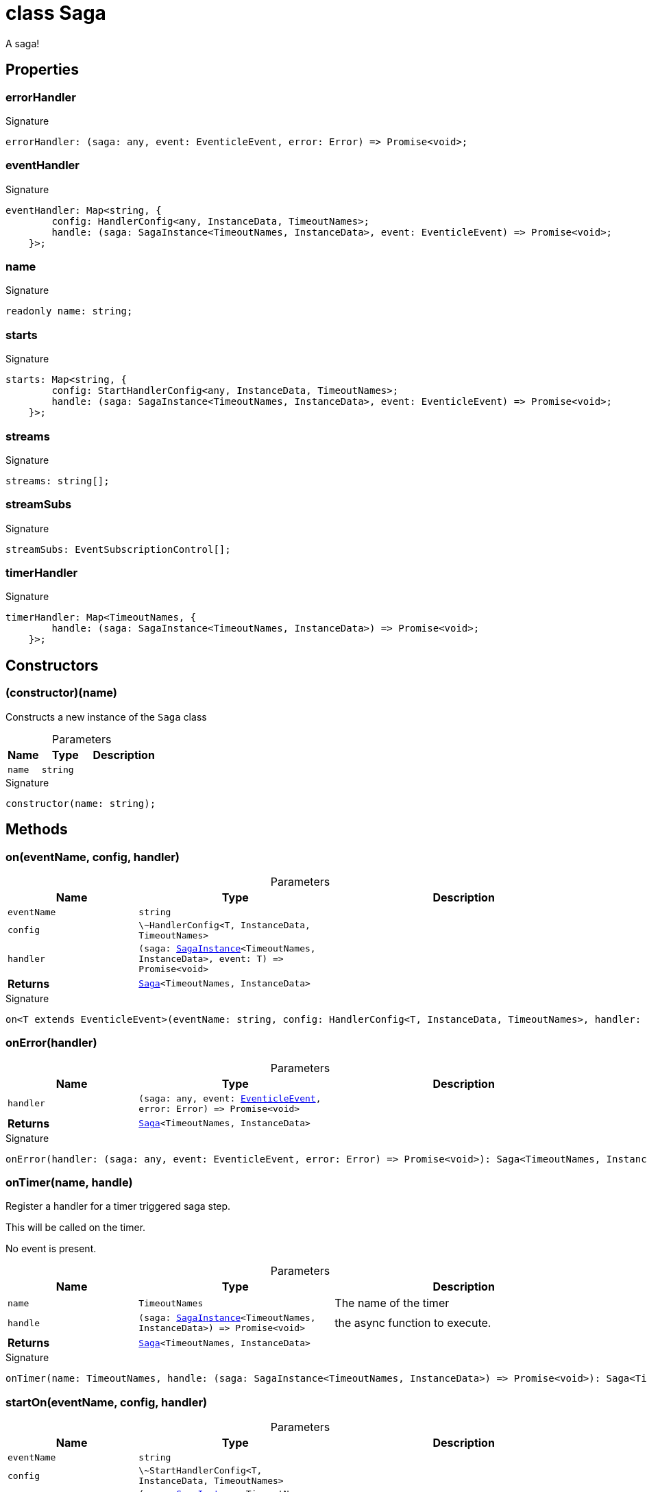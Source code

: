 = class Saga

A saga!



== Properties

[id="eventicle_eventiclejs_Saga_errorHandler_member"]
=== errorHandler

========






.Signature
[source,typescript]
----
errorHandler: (saga: any, event: EventicleEvent, error: Error) => Promise<void>;
----

========
[id="eventicle_eventiclejs_Saga_eventHandler_member"]
=== eventHandler

========






.Signature
[source,typescript]
----
eventHandler: Map<string, {
        config: HandlerConfig<any, InstanceData, TimeoutNames>;
        handle: (saga: SagaInstance<TimeoutNames, InstanceData>, event: EventicleEvent) => Promise<void>;
    }>;
----

========
[id="eventicle_eventiclejs_Saga_name_member"]
=== name

========






.Signature
[source,typescript]
----
readonly name: string;
----

========
[id="eventicle_eventiclejs_Saga_starts_member"]
=== starts

========






.Signature
[source,typescript]
----
starts: Map<string, {
        config: StartHandlerConfig<any, InstanceData, TimeoutNames>;
        handle: (saga: SagaInstance<TimeoutNames, InstanceData>, event: EventicleEvent) => Promise<void>;
    }>;
----

========
[id="eventicle_eventiclejs_Saga_streams_member"]
=== streams

========






.Signature
[source,typescript]
----
streams: string[];
----

========
[id="eventicle_eventiclejs_Saga_streamSubs_member"]
=== streamSubs

========






.Signature
[source,typescript]
----
streamSubs: EventSubscriptionControl[];
----

========
[id="eventicle_eventiclejs_Saga_timerHandler_member"]
=== timerHandler

========






.Signature
[source,typescript]
----
timerHandler: Map<TimeoutNames, {
        handle: (saga: SagaInstance<TimeoutNames, InstanceData>) => Promise<void>;
    }>;
----

========

== Constructors

[id="eventicle_eventiclejs_Saga_constructor_1"]
=== (constructor)(name)

========

Constructs a new instance of the `Saga` class



.Parameters
[%header,cols="2,3,4",caption=""]
|===
|Name |Type |Description

m|name
m|string
|
|===

.Signature
[source,typescript]
----
constructor(name: string);
----

========

== Methods

[id="eventicle_eventiclejs_Saga_on_member_1"]
=== on(eventName, config, handler)

========





.Parameters
[%header%footer,cols="2,3,4",caption=""]
|===
|Name |Type |Description

m|eventName
m|string
|

m|config
m|\~HandlerConfig&lt;T, InstanceData, TimeoutNames&gt;
|

m|handler
m|(saga: xref:eventicle_eventiclejs_SagaInstance_class.adoc[SagaInstance]&lt;TimeoutNames, InstanceData&gt;, event: T) =&gt; Promise&lt;void&gt;
|

s|Returns
m|xref:eventicle_eventiclejs_Saga_class.adoc[Saga]&lt;TimeoutNames, InstanceData&gt;
|
|===

.Signature
[source,typescript]
----
on<T extends EventicleEvent>(eventName: string, config: HandlerConfig<T, InstanceData, TimeoutNames>, handler: (saga: SagaInstance<TimeoutNames, InstanceData>, event: T) => Promise<void>): Saga<TimeoutNames, InstanceData>;
----

========
[id="eventicle_eventiclejs_Saga_onError_member_1"]
=== onError(handler)

========





.Parameters
[%header%footer,cols="2,3,4",caption=""]
|===
|Name |Type |Description

m|handler
m|(saga: any, event: xref:eventicle_eventiclejs_EventicleEvent_interface.adoc[EventicleEvent], error: Error) =&gt; Promise&lt;void&gt;
|

s|Returns
m|xref:eventicle_eventiclejs_Saga_class.adoc[Saga]&lt;TimeoutNames, InstanceData&gt;
|
|===

.Signature
[source,typescript]
----
onError(handler: (saga: any, event: EventicleEvent, error: Error) => Promise<void>): Saga<TimeoutNames, InstanceData>;
----

========
[id="eventicle_eventiclejs_Saga_onTimer_member_1"]
=== onTimer(name, handle)

========

Register a handler for a timer triggered saga step.

This will be called on the timer.

No event is present.



.Parameters
[%header%footer,cols="2,3,4",caption=""]
|===
|Name |Type |Description

m|name
m|TimeoutNames
|The name of the timer

m|handle
m|(saga: xref:eventicle_eventiclejs_SagaInstance_class.adoc[SagaInstance]&lt;TimeoutNames, InstanceData&gt;) =&gt; Promise&lt;void&gt;
|the async function to execute.

s|Returns
m|xref:eventicle_eventiclejs_Saga_class.adoc[Saga]&lt;TimeoutNames, InstanceData&gt;
|
|===

.Signature
[source,typescript]
----
onTimer(name: TimeoutNames, handle: (saga: SagaInstance<TimeoutNames, InstanceData>) => Promise<void>): Saga<TimeoutNames, InstanceData>;
----

========
[id="eventicle_eventiclejs_Saga_startOn_member_1"]
=== startOn(eventName, config, handler)

========





.Parameters
[%header%footer,cols="2,3,4",caption=""]
|===
|Name |Type |Description

m|eventName
m|string
|

m|config
m|\~StartHandlerConfig&lt;T, InstanceData, TimeoutNames&gt;
|

m|handler
m|(saga: xref:eventicle_eventiclejs_SagaInstance_class.adoc[SagaInstance]&lt;TimeoutNames, InstanceData&gt;, event: T) =&gt; Promise&lt;void&gt;
|

s|Returns
m|xref:eventicle_eventiclejs_Saga_class.adoc[Saga]&lt;TimeoutNames, InstanceData&gt;
|
|===

.Signature
[source,typescript]
----
startOn<T extends EventicleEvent>(eventName: string, config: StartHandlerConfig<T, InstanceData, TimeoutNames>, handler: (saga: SagaInstance<TimeoutNames, InstanceData>, event: T) => Promise<void>): Saga<TimeoutNames, InstanceData>;
----

========
[id="eventicle_eventiclejs_Saga_subscribeStreams_member_1"]
=== subscribeStreams(streams)

========





.Parameters
[%header%footer,cols="2,3,4",caption=""]
|===
|Name |Type |Description

m|streams
m|string[]
|

s|Returns
m|xref:eventicle_eventiclejs_Saga_class.adoc[Saga]&lt;TimeoutNames, InstanceData&gt;
|
|===

.Signature
[source,typescript]
----
subscribeStreams(streams: string[]): Saga<TimeoutNames, InstanceData>;
----

========
